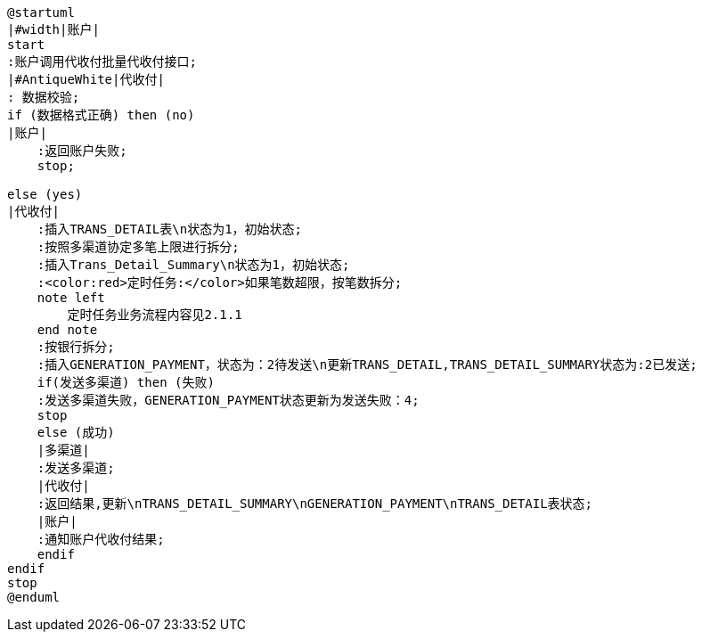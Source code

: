 [plantuml,transDetailFromOrderList]
----

@startuml
|#width|账户|
start
:账户调用代收付批量代收付接口;
|#AntiqueWhite|代收付|
: 数据校验;
if (数据格式正确) then (no)
|账户|
    :返回账户失败;
    stop;

else (yes)
|代收付|
    :插入TRANS_DETAIL表\n状态为1，初始状态;
    :按照多渠道协定多笔上限进行拆分;
    :插入Trans_Detail_Summary\n状态为1，初始状态;
    :<color:red>定时任务:</color>如果笔数超限，按笔数拆分;
    note left
        定时任务业务流程内容见2.1.1
    end note
    :按银行拆分;
    :插入GENERATION_PAYMENT，状态为：2待发送\n更新TRANS_DETAIL,TRANS_DETAIL_SUMMARY状态为:2已发送;
    if(发送多渠道) then (失败)
    :发送多渠道失败，GENERATION_PAYMENT状态更新为发送失败：4;
    stop
    else (成功)
    |多渠道|
    :发送多渠道;
    |代收付|
    :返回结果,更新\nTRANS_DETAIL_SUMMARY\nGENERATION_PAYMENT\nTRANS_DETAIL表状态;
    |账户|
    :通知账户代收付结果;
    endif
endif
stop
@enduml
----